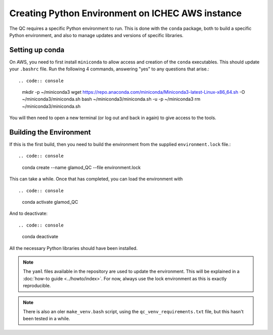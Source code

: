 Creating Python Environment on ICHEC AWS instance
=================================================

The QC requires a specific Python environment to run.  This is done
with the ``conda`` package, both to build a specific Python environment,
and also to manage updates and versions of specific libraries.

Setting up conda
----------------

On AWS, you need to first install ``miniconda`` to allow access and creation
of the ``conda`` executables. This should update your
``.bashrc`` file.  Run the following 4 commands, answering "yes" to any questions
that arise.::

.. code:: console

   mkdir -p ~/miniconda3
   wget https://repo.anaconda.com/miniconda/Miniconda3-latest-Linux-x86_64.sh -O ~/miniconda3/miniconda.sh
   bash ~/miniconda3/miniconda.sh -u -p ~/miniconda3
   rm ~/miniconda3/miniconda.sh

You will then need to open a new terminal (or log out and back in again) to
give access to the tools.

Building the Environment
------------------------

If this is the first build, then you need to build the environment from the supplied ``environment.lock`` file.::

.. code:: console

    conda create --name glamod_QC --file environment.lock


This can take a while.  Once that has completed, you can load the environment with ::

.. code:: console

    conda activate glamod_QC

And to deactivate::

.. code:: console

    conda deactivate

All the necessary Python libraries should have been installed.

.. note::
    The ``yaml`` files available in the repository are used to update the environment.
    This will be explained in a :doc:`how-to guide <../howto/index>`.
    For now, always use the lock environment as this is exactly reproducible.

.. note::
    There is also an oler ``make_venv.bash`` script, using the
    ``qc_venv_requirements.txt`` file, but this hasn't been tested in a while.